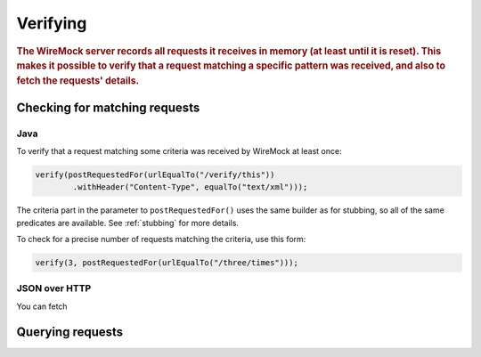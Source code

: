.. _verifying:

*********
Verifying
*********

.. rubric::
    The WireMock server records all requests it receives in memory (at least until it is reset). This makes it possible
    to verify that a request matching a specific pattern was received, and also to fetch the requests' details.


.. _verifying-checking-for-matching-requests

Checking for matching requests
==============================


Java
----

To verify that a request matching some criteria was received by WireMock at least once:

.. code-block:: java

    verify(postRequestedFor(urlEqualTo("/verify/this"))
            .withHeader("Content-Type", equalTo("text/xml")));

The criteria part in the parameter to ``postRequestedFor()`` uses the same builder as for stubbing, so all of the same
predicates are available. See :ref:`stubbing` for more details.

To check for a precise number of requests matching the criteria, use this form:

.. code-block:: java

    verify(3, postRequestedFor(urlEqualTo("/three/times")));


JSON over HTTP
--------------

You can fetch


Querying requests
=================


